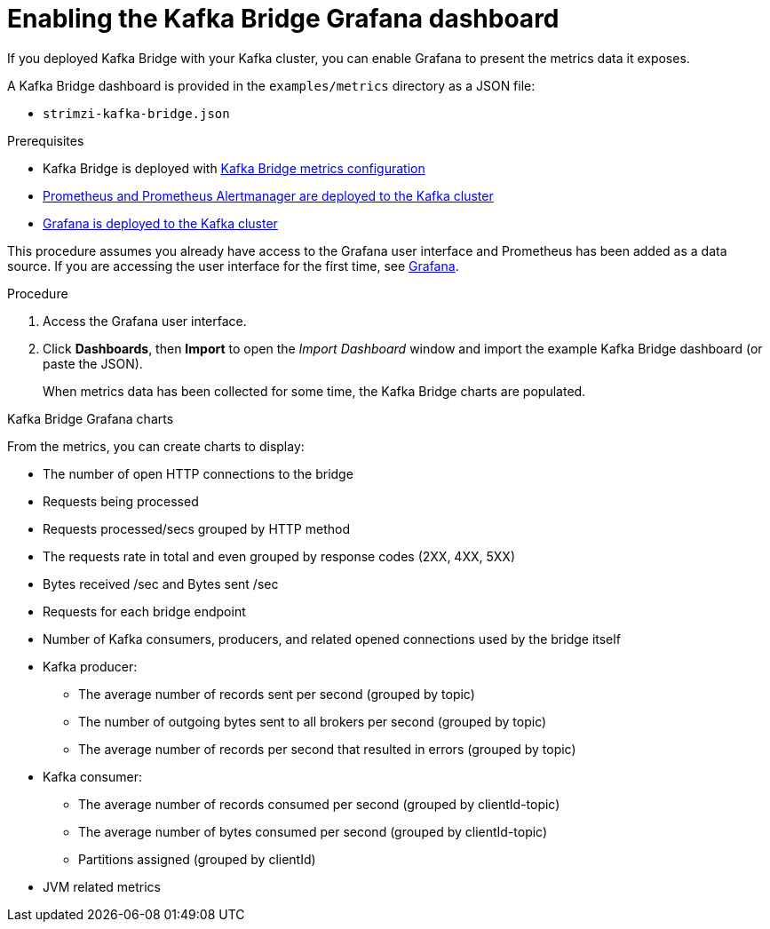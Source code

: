 // Module included in the following assemblies:
//
// metrics/assembly_metrics-kafka-bridge.adoc

[id='proc-kafka-bridge-enabling-{context}']

= Enabling the Kafka Bridge Grafana dashboard

If you deployed Kafka Bridge with your Kafka cluster, you can enable Grafana to present the metrics data it exposes.

A Kafka Bridge dashboard is provided in the `examples/metrics` directory as a JSON file:

* `strimzi-kafka-bridge.json`

.Prerequisites

* Kafka Bridge is deployed with xref:proc-kafka-bridge-configuring-{context}[Kafka Bridge metrics configuration]
* xref:assembly-metrics-prometheus-{context}[Prometheus and Prometheus Alertmanager are deployed to the Kafka cluster]
* xref:proc-metrics-deploying-grafana-{context}[Grafana is deployed to the Kafka cluster]

This procedure assumes you already have access to the Grafana user interface and Prometheus has been added as a data source.
If you are accessing the user interface for the first time, see xref:assembly-metrics-grafana-{context}[Grafana].

.Procedure

. Access the Grafana user interface.

. Click *Dashboards*, then *Import* to open the _Import Dashboard_ window and import the example Kafka Bridge dashboard (or paste the JSON).
+
When metrics data has been collected for some time, the Kafka Bridge charts are populated.

.Kafka Bridge Grafana charts

From the metrics, you can create charts to display:

* The number of open HTTP connections to the bridge
* Requests being processed
* Requests processed/secs grouped by HTTP method
* The requests rate in total and even grouped by response codes (2XX, 4XX, 5XX)
* Bytes received /sec and Bytes sent /sec
* Requests for each bridge endpoint
* Number of Kafka consumers, producers, and related opened connections used by the bridge itself
* Kafka producer:
** The average number of records sent per second (grouped by topic)
** The number of outgoing bytes sent to all brokers per second (grouped by topic)
** The average number of records per second that resulted in errors (grouped by topic)
* Kafka consumer:
** The average number of records consumed per second (grouped by clientId-topic)
** The average number of bytes consumed per second (grouped by clientId-topic)
** Partitions assigned (grouped by clientId)
* JVM related metrics
